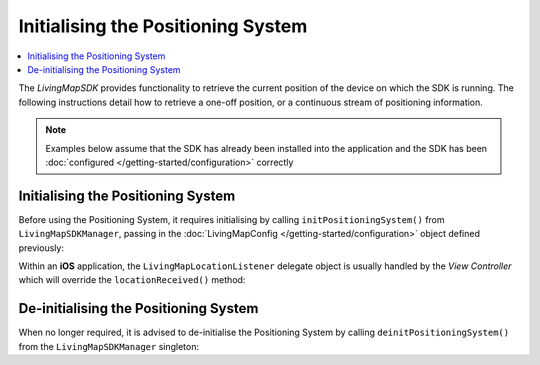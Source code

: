 Initialising the Positioning System
===================================

.. contents::
    :depth: 2
    :local:

The *LivingMapSDK* provides functionality to retrieve the current position of the device on which the SDK is running. The following instructions detail how to retrieve a one-off position, or a continuous stream of positioning information.

.. note:: Examples below assume that the SDK has already been installed into the application and the SDK has been :doc:`configured </getting-started/configuration>` correctly


Initialising the Positioning System
-----------------------------------

Before using the Positioning System, it requires initialising by calling ``initPositioningSystem()`` from ``LivingMapSDKManager``, passing in the :doc:`LivingMapConfig </getting-started/configuration>` object defined previously:

.. platform-code::

    .. code-block:: java
        :class: platform platform-android

        LivingMapSDKManager.sharedInstance().initPositioningSystem(getApplicationContext(), mapConfig);


    .. code-block:: swift
        :class: platform platform-ios

        LivingMapSDKManager.sharedInstance.initPositioningSystem(mapConfig: mapConfig)

Within an **iOS** application, the ``LivingMapLocationListener`` delegate object is usually handled by the *View Controller* which will override the ``locationReceived()`` method:

.. platform-code::

    .. code-block:: swift
        :class: platform platform-ios

        class ViewController: UIViewController, LivingMapLocationListener {

            func locationReceived(location: LivingMapLocation) {
                NSLog("Location received")
            }

        }


De-initialising the Positioning System
--------------------------------------

When no longer required, it is advised to de-initialise the Positioning System by calling ``deinitPositioningSystem()`` from the ``LivingMapSDKManager`` singleton:

.. platform-code::

    .. code-block:: java
        :class: platform platform-android

        LivingMapSDKManager.sharedInstance().deinitPositioningSystem(getApplicationContext());

    .. code-block:: swift
        :class: platform platform-ios

        LivingMapSDKManager.sharedInstance.deinitPositioningSystem()